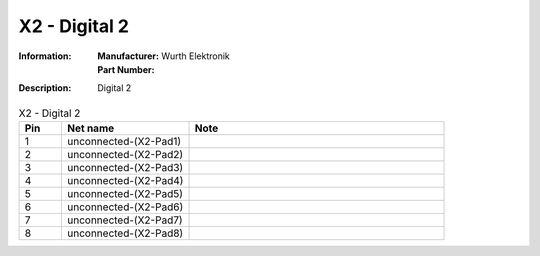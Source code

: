 X2 - Digital 2
--------------

:Information:
   | **Manufacturer:** Wurth Elektronik
   | **Part Number:** 

:Description:
   Digital 2

.. list-table:: X2 - Digital 2
   :widths: 10 30 60
   :header-rows: 1

   * - Pin
     - Net name
     - Note
   * - 1
     - unconnected-(X2-Pad1)
     - 
   * - 2
     - unconnected-(X2-Pad2)
     - 
   * - 3
     - unconnected-(X2-Pad3)
     - 
   * - 4
     - unconnected-(X2-Pad4)
     - 
   * - 5
     - unconnected-(X2-Pad5)
     - 
   * - 6
     - unconnected-(X2-Pad6)
     - 
   * - 7
     - unconnected-(X2-Pad7)
     - 
   * - 8
     - unconnected-(X2-Pad8)
     - 

